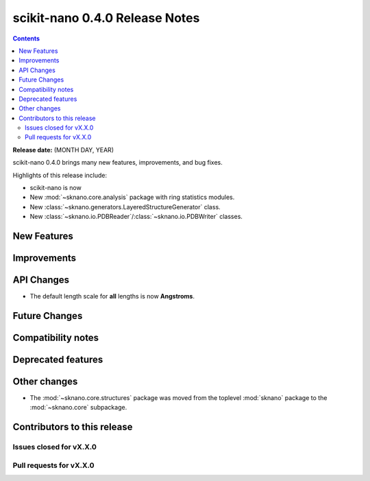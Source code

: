 ================================
scikit-nano 0.4.0 Release Notes
================================

.. contents::

**Release date:** (MONTH DAY, YEAR)

scikit-nano 0.4.0 brings many new features, improvements, and bug fixes.

Highlights of this release include:

* scikit-nano is now
* New :mod:`~sknano.core.analysis` package with ring statistics modules.
* New :class:`~sknano.generators.LayeredStructureGenerator` class.
* New :class:`~sknano.io.PDBReader`/:class:`~sknano.io.PDBWriter` classes.


New Features
============


Improvements
============


API Changes
===========
* The default length scale for **all** lengths is now **Angstroms**.

Future Changes
==============


Compatibility notes
===================


Deprecated features
===================


Other changes
=============

* The :mod:`~sknano.core.structures` package was moved from the toplevel
  :mod:`sknano` package to the :mod:`~sknano.core` subpackage.


Contributors to this release
=============================


Issues closed for vX.X.0
------------------------

Pull requests for vX.X.0
------------------------
